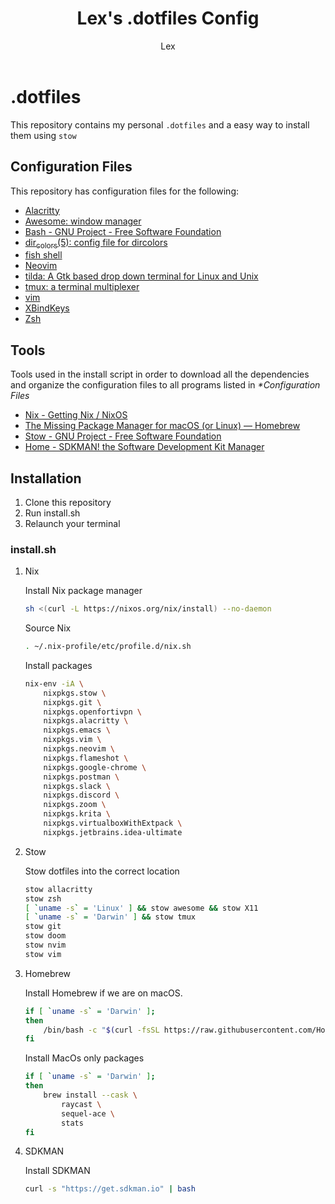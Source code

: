 #+TITLE: Lex's .dotfiles Config
#+AUTHOR: Lex
#+DESCRIPTION: Dotfiles config repository and how to install
#+PROPERTY: header-args :tangle "install.sh" :shebang #!/bin/sh
#+STARTUP: overview
#+LANGUAGE: en
#+OPTIONS: num:nil

* .dotfiles

This repository contains my personal =.dotfiles= and a easy way to install them using =stow=

** Configuration Files

This repository has configuration files for the following:

- [[https://alacritty.org/][Alacritty]]
- [[https://awesomewm.org/][Awesome: window manager]]
- [[https://www.gnu.org/software/bash/][Bash - GNU Project - Free Software Foundation]]
- [[https://linux.die.net/man/5/dir_colors][dir_colors(5): config file for dircolors]]
- [[https://fishshell.com/][fish shell]]
- [[https://neovim.io/][Neovim]]
- [[https://github.com/lanoxx/tilda][tilda: A Gtk based drop down terminal for Linux and Unix]]
- [[https://github.com/tmux/tmux][tmux: a terminal multiplexer]]
- [[https://www.vim.org/][vim]]
- [[https://www.nongnu.org/xbindkeys/xbindkeys.html][XBindKeys]]
- [[https://www.zsh.org/][Zsh]]

** Tools

Tools used in the install script in order to download all the dependencies and organize the configuration files to all programs listed in [[*Configuration Files]]

- [[https://nixos.org/download.html][Nix - Getting Nix / NixOS]]
- [[https://brew.sh/][The Missing Package Manager for macOS (or Linux) — Homebrew]]
- [[https://www.gnu.org/software/stow/][Stow - GNU Project - Free Software Foundation]]
- [[https://sdkman.io/][Home - SDKMAN! the Software Development Kit Manager]]

** Installation

1. Clone this repository
2. Run install.sh
3. Relaunch your terminal

*** install.sh

**** Nix

Install Nix package manager

#+begin_src sh
sh <(curl -L https://nixos.org/nix/install) --no-daemon
#+end_src

Source Nix

#+begin_src sh
. ~/.nix-profile/etc/profile.d/nix.sh
#+end_src

Install packages

#+begin_src sh
nix-env -iA \
	nixpkgs.stow \
	nixpkgs.git \
	nixpkgs.openfortivpn \
	nixpkgs.alacritty \
	nixpkgs.emacs \
	nixpkgs.vim \
	nixpkgs.neovim \
	nixpkgs.flameshot \
	nixpkgs.google-chrome \
	nixpkgs.postman \
	nixpkgs.slack \
	nixpkgs.discord \
	nixpkgs.zoom \
	nixpkgs.krita \
	nixpkgs.virtualboxWithExtpack \
    nixpkgs.jetbrains.idea-ultimate
#+end_src

**** Stow

Stow dotfiles into the correct location

#+begin_src sh
stow allacritty
stow zsh
[ `uname -s` = 'Linux' ] && stow awesome && stow X11
[ `uname -s` = 'Darwin' ] && stow tmux
stow git
stow doom
stow nvim
stow vim
#+end_src

**** Homebrew

Install Homebrew if we are on macOS.

#+begin_src sh
if [ `uname -s` = 'Darwin' ];
then
    /bin/bash -c "$(curl -fsSL https://raw.githubusercontent.com/Homebrew/install/master/install.sh)"
fi
#+end_src

Install MacOs only packages

#+begin_src sh
if [ `uname -s` = 'Darwin' ];
then
    brew install --cask \
        raycast \
        sequel-ace \
        stats
fi
#+end_src

**** SDKMAN

Install SDKMAN

#+begin_src sh
curl -s "https://get.sdkman.io" | bash
#+end_src
